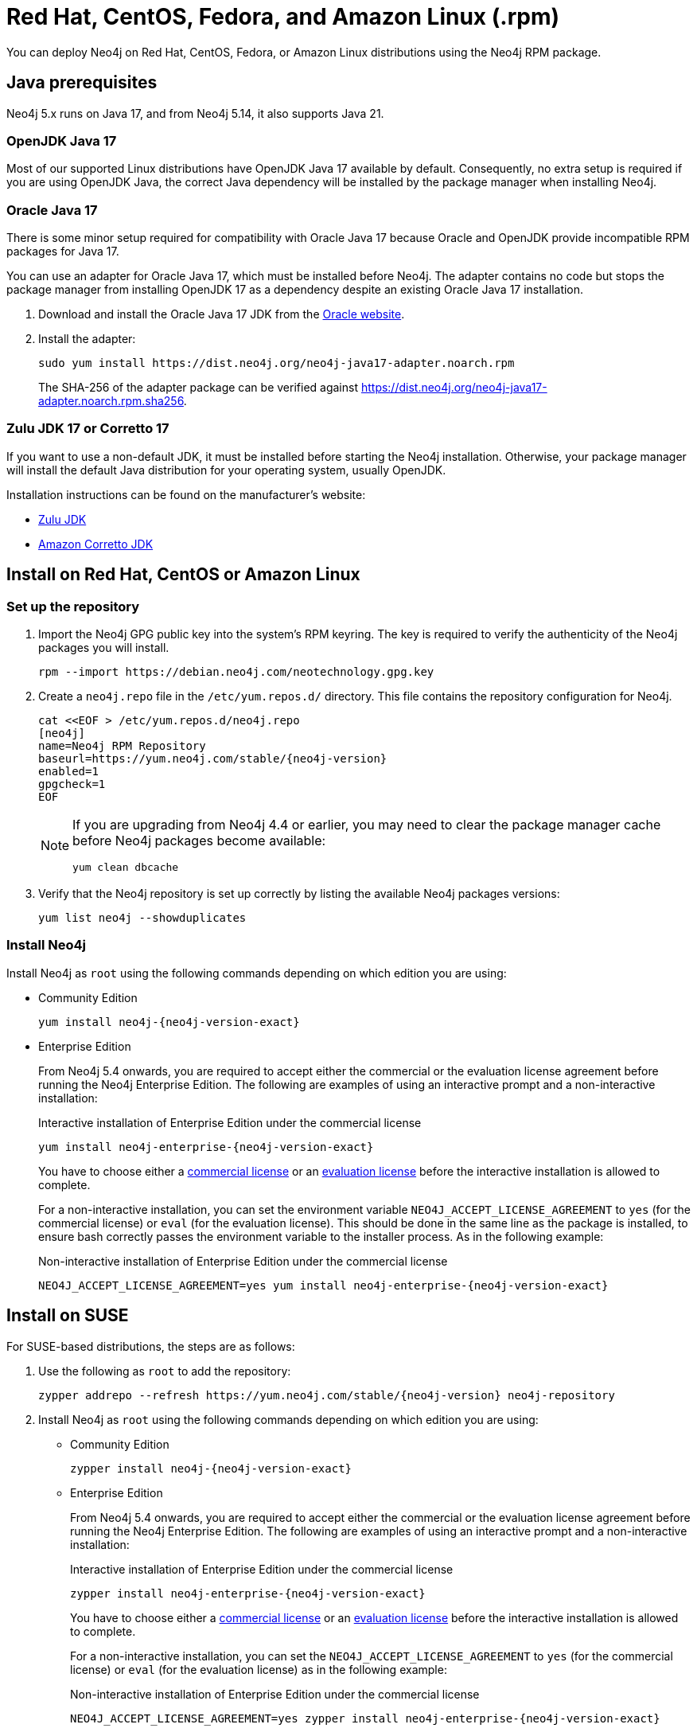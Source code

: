 :description: How to deploy Neo4j using the Neo4j RPM package on Red Hat, CentOS, Fedora, or Amazon Linux distributions.
[[linux-rpm]]
= Red Hat, CentOS, Fedora, and Amazon Linux (.rpm)

You can deploy Neo4j on Red Hat, CentOS, Fedora, or Amazon Linux distributions using the Neo4j RPM package.

[[linux-rpm-prerequisites]]
== Java prerequisites

Neo4j 5.x runs on Java 17, and from Neo4j 5.14, it also supports Java 21.


=== OpenJDK Java 17
Most of our supported Linux distributions have OpenJDK Java 17 available by default.
Consequently, no extra setup is required if you are using OpenJDK Java, the correct Java dependency will be installed by the package manager when installing Neo4j.


[[linux-rpm-prerequisites-oracle]]
=== Oracle Java 17
There is some minor setup required for compatibility with Oracle Java 17 because Oracle and OpenJDK provide incompatible RPM packages for Java 17.

You can use an adapter for Oracle Java 17, which must be installed before Neo4j.
The adapter contains no code but stops the package manager from installing OpenJDK 17 as a dependency despite an existing Oracle Java 17 installation.

. Download and install the Oracle Java 17 JDK from the https://www.oracle.com/java/technologies/downloads/?er=221886[Oracle website].
. Install the adapter:
+
[source, shell]
----
sudo yum install https://dist.neo4j.org/neo4j-java17-adapter.noarch.rpm
----
+
The SHA-256 of the adapter package can be verified against https://dist.neo4j.org/neo4j-java17-adapter.noarch.rpm.sha256.

=== Zulu JDK 17 or Corretto 17

If you want to use a non-default JDK, it must be installed before starting the Neo4j installation.
Otherwise, your package manager will install the default Java distribution for your operating system, usually OpenJDK.

Installation instructions can be found on the manufacturer's website:

* https://www.azul.com/downloads/?package=jdk[Zulu JDK]
* https://aws.amazon.com/corretto/[Amazon Corretto JDK]


[[linux-rpm-install]]
== Install on Red Hat, CentOS or Amazon Linux


[[linux-rpm-install-standard]]
=== Set up the repository

. Import the Neo4j GPG public key into the system’s RPM keyring.
The key is required to verify the authenticity of the Neo4j packages you will install.
+
[source, bash]
----
rpm --import https://debian.neo4j.com/neotechnology.gpg.key
----

. Create a `neo4j.repo` file in the `/etc/yum.repos.d/` directory.
This file contains the repository configuration for Neo4j.
+
[source, bash]
----
cat <<EOF > /etc/yum.repos.d/neo4j.repo
[neo4j]
name=Neo4j RPM Repository
baseurl=https://yum.neo4j.com/stable/{neo4j-version}
enabled=1
gpgcheck=1
EOF
----
+
[NOTE]
====
If you are upgrading from Neo4j 4.4 or earlier, you may need to clear the package manager cache before Neo4j packages become available:

`yum clean dbcache`
====

. Verify that the Neo4j repository is set up correctly by listing the available Neo4j packages versions:
+
[source, bash]
----
yum list neo4j --showduplicates
----

=== Install Neo4j

Install Neo4j as `root` using the following commands depending on which edition you are using:

* Community Edition
+
[source, bash, subs="attributes"]
----
yum install neo4j-{neo4j-version-exact}
----

* Enterprise Edition
+
From Neo4j 5.4 onwards, you are required to accept either the commercial or the evaluation license agreement before running the Neo4j Enterprise Edition.
The following are examples of using an interactive prompt and a non-interactive installation:
+
.Interactive installation of Enterprise Edition under the commercial license
[source, bash, subs="attributes"]
----
yum install neo4j-enterprise-{neo4j-version-exact}
----
You have to choose either a link:https://legal.neo4j.com/[commercial license] or an link:https://neo4j.com/terms/enterprise_us/[evaluation license] before the interactive installation is allowed to complete.
+
For a non-interactive installation, you can set the environment variable `NEO4J_ACCEPT_LICENSE_AGREEMENT` to `yes` (for the commercial license) or `eval` (for the evaluation license).
This should be done in the same line as the package is installed, to ensure bash correctly passes the environment variable to the installer process.
As in the following example:
+
.Non-interactive installation of Enterprise Edition under the commercial license
[source, bash, subs="attributes"]
----
NEO4J_ACCEPT_LICENSE_AGREEMENT=yes yum install neo4j-enterprise-{neo4j-version-exact}
----

[[linux-rpm-suse]]
== Install on SUSE

For SUSE-based distributions, the steps are as follows:

. Use the following as `root` to add the repository:
+
[source, bash, subs="attributes"]
----
zypper addrepo --refresh https://yum.neo4j.com/stable/{neo4j-version} neo4j-repository
----

. Install Neo4j as `root` using the following commands depending on which edition you are using:
+
* Community Edition
+
[source, bash, subs="attributes"]
----
zypper install neo4j-{neo4j-version-exact}
----

* Enterprise Edition
+
From Neo4j 5.4 onwards, you are required to accept either the commercial or the evaluation license agreement before running the Neo4j Enterprise Edition.
The following are examples of using an interactive prompt and a non-interactive installation:
+
.Interactive installation of Enterprise Edition under the commercial license
[source, bash, subs="attributes"]
----
zypper install neo4j-enterprise-{neo4j-version-exact}
----
You have to choose either a link:https://legal.neo4j.com/[commercial license] or an link:https://neo4j.com/terms/enterprise_us/[evaluation license] before the interactive installation is allowed to complete.
+
For a non-interactive installation, you can set the `NEO4J_ACCEPT_LICENSE_AGREEMENT` to `yes` (for the commercial license) or `eval` (for the evaluation license) as in the following example:
+
.Non-interactive installation of Enterprise Edition under the commercial license
[source, bash, subs="attributes"]
----
NEO4J_ACCEPT_LICENSE_AGREEMENT=yes zypper install neo4j-enterprise-{neo4j-version-exact}
----

[[linux-rpm-install-offline-installation]]
== Offline installation

If you cannot reach `\https://yum.neo4j.com/stable/{neo4j-version}` to install Neo4j using RPM, perhaps due to a firewall, you need to obtain Neo4j via an alternative machine that has the relevant access, and then move the RPM package manually.

[NOTE]
====
It is important to note that using this method means that the offline machine cannot receive the dependencies that are normally downloaded and installed automatically when using `yum` for installing Neo4j, xref:tools/cypher-shell.adoc[Neo4j Cypher Shell], and Java.
====

. Download the Neo4j and Cypher Shell RPM installers from https://neo4j.com/deployment-center/[Deployment Center] or run the following to obtain the required packages:
+
* Cypher Shell:
+
[source, curl, subs="attributes"]
----
curl -O https://dist.neo4j.org/cypher-shell/cypher-shell-{neo4j-version-exact}-1.noarch.rpm
----
* Neo4j Community Edition:
+
[source, curl, subs="attributes"]
----
curl -O https://dist.neo4j.org/rpm/neo4j-{neo4j-version-exact}-1.noarch.rpm
----
* Neo4j Enterprise Edition:
+
[source, curl, subs="attributes"]
----
curl -O https://dist.neo4j.org/rpm/neo4j-enterprise-{neo4j-version-exact}-1.noarch.rpm
----

. Manually move the downloaded RPM packages to the offline machine.
Before installing Neo4j, you must manually install the required Java 17 packages.
+
[NOTE]
====
If using Oracle Java 17, the same dependency issues apply as with the xref:installation/linux/rpm.adoc#linux-rpm-prerequisites-oracle[Oracle Java prerequisites].
You will need to additionally download and install the Java adaptor described in that section.
====
. Install Neo4j and Cypher Shell as `root` using the following command depending on which edition you are using:
+
[NOTE]
====
If you are upgrading from Neo4j 4.4 or earlier versions of 5.x, due to strict dependencies between Neo4j and Cypher Shell, both packages must be upgraded simultaneously.
This must be one single command, and Neo4j Cypher Shell must be the first package in the command.
For later versions, you can install them separately but still need to install Cypher Shell first.
====
+
* Community Edition
+
[source, bash, subs="attributes"]
----
rpm --install cypher-shell-{neo4j-version-exact}-1.noarch.rpm neo4j-{neo4j-version-exact}-1.noarch.rpm
----
+
* Enterprise Edition
+
From Neo4j 5.4 onwards, you are required to accept either the commercial or the evaluation license agreement before running the Neo4j Enterprise Edition.
The following example uses an interactive prompt:
+
[source, bash, subs="attributes"]
----
rpm --install cypher-shell-{neo4j-version-exact}-1.noarch.rpm neo4j-enterprise-{neo4j-version-exact}-1.noarch.rpm
----
You have to choose either a link:https://legal.neo4j.com/[commercial license] or an link:https://neo4j.com/terms/enterprise_us/[evaluation license] before the interactive installation is allowed to complete.
For a non-interactive installation, you can set the `NEO4J_ACCEPT_LICENSE_AGREEMENT` to `yes` (for the commercial license) or `eval` (for the evaluation license) as in the following example:
+
[source, bash, subs="attributes"]
----
NEO4J_ACCEPT_LICENSE_AGREEMENT=yes rpm --install cypher-shell-{neo4j-version-exact}-1.noarch.rpm neo4j-enterprise-{neo4j-version-exact}-1.noarch.rpm
----

[[rpm-service-start-automatically]]
== Start the Neo4j service automatically on system start

To enable Neo4j to start automatically on system boot, run the following command:

[source, bash]
----
systemctl enable neo4j
----

[NOTE]
====
Before starting up the database for the first time, it is recommended to use the `set-initial-password` command of `neo4j-admin` to define the password for the native user `neo4j`.

If the password is not set explicitly using this method, it will be set to the default password `neo4j`.
In that case, you will be prompted to change the default password at first login.

For more information, see xref:configuration/set-initial-password.adoc[].
====

For more information on operating the Neo4j system service, see xref:installation/linux/systemd.adoc[Neo4j system service].

== Uninstall Neo4j

Follow these steps to uninstall Neo4j:

. (Optional) Create a xref:/backup-restore/index.adoc[backup] to avoid losing your data.
. Uninstall Neo4j:
+
[source, bash]
----
sudo yum remove neo4j
----